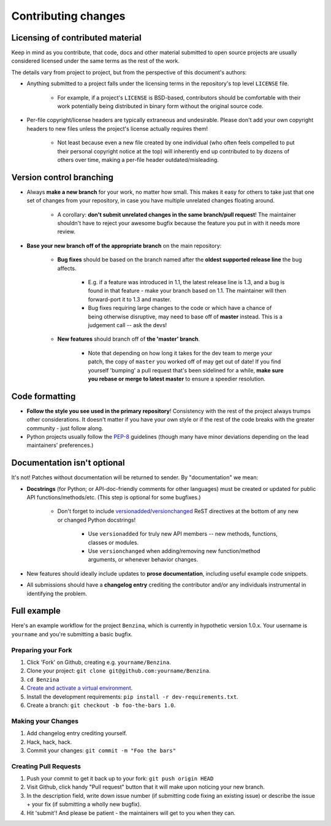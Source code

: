 Contributing changes
====================

Licensing of contributed material
---------------------------------

Keep in mind as you contribute, that code, docs and other material submitted to
open source projects are usually considered licensed under the same terms
as the rest of the work.

The details vary from project to project, but from the perspective of this
document's authors:

- Anything submitted to a project falls under the licensing terms in the
  repository's top level ``LICENSE`` file.

    - For example, if a project's ``LICENSE`` is BSD-based, contributors should
      be comfortable with their work potentially being distributed in binary
      form without the original source code.

- Per-file copyright/license headers are typically extraneous and undesirable.
  Please don't add your own copyright headers to new files unless the project's
  license actually requires them!

    - Not least because even a new file created by one individual (who often
      feels compelled to put their personal copyright notice at the top) will
      inherently end up contributed to by dozens of others over time, making a
      per-file header outdated/misleading.

Version control branching
-------------------------

* Always **make a new branch** for your work, no matter how small. This makes
  it easy for others to take just that one set of changes from your repository,
  in case you have multiple unrelated changes floating around.

    * A corollary: **don't submit unrelated changes in the same branch/pull
      request**! The maintainer shouldn't have to reject your awesome bugfix
      because the feature you put in with it needs more review.

* **Base your new branch off of the appropriate branch** on the main
  repository:

    * **Bug fixes** should be based on the branch named after the **oldest
      supported release line** the bug affects.

        * E.g. if a feature was introduced in 1.1, the latest release line is
          1.3, and a bug is found in that feature - make your branch based on
          1.1.  The maintainer will then forward-port it to 1.3 and master.
        * Bug fixes requiring large changes to the code or which have a chance
          of being otherwise disruptive, may need to base off of **master**
          instead. This is a judgement call -- ask the devs!

    * **New features** should branch off of **the 'master' branch**.

        * Note that depending on how long it takes for the dev team to merge
          your patch, the copy of ``master`` you worked off of may get out of
          date! If you find yourself 'bumping' a pull request that's been
          sidelined for a while, **make sure you rebase or merge to latest
          master** to ensure a speedier resolution.

Code formatting
---------------

* **Follow the style you see used in the primary repository**! Consistency with
  the rest of the project always trumps other considerations. It doesn't matter
  if you have your own style or if the rest of the code breaks with the greater
  community - just follow along.
* Python projects usually follow the `PEP-8
  <http://www.python.org/dev/peps/pep-0008/>`_ guidelines (though many have
  minor deviations depending on the lead maintainers' preferences.)

Documentation isn't optional
----------------------------

It's not! Patches without documentation will be returned to sender.  By
"documentation" we mean:

* **Docstrings** (for Python; or API-doc-friendly comments for other languages)
  must be created or updated for public API functions/methods/etc. (This step
  is optional for some bugfixes.)

    * Don't forget to include `versionadded
      <http://sphinx-doc.org/markup/para.html#directive-versionadded>`_/`versionchanged
      <http://sphinx-doc.org/markup/para.html#directive-versionchanged>`_ ReST
      directives at the bottom of any new or changed Python docstrings!

        * Use ``versionadded`` for truly new API members -- new methods,
          functions, classes or modules.
        * Use ``versionchanged`` when adding/removing new function/method
          arguments, or whenever behavior changes.

* New features should ideally include updates to **prose documentation**,
  including useful example code snippets.
* All submissions should have a **changelog entry** crediting the contributor
  and/or any individuals instrumental in identifying the problem.

Full example
------------

Here's an example workflow for the project ``Benzina``, which
is currently in hypothetic version 1.0.x. Your username is ``yourname`` and you're
submitting a basic bugfix.

Preparing your Fork
^^^^^^^^^^^^^^^^^^^

1. Click 'Fork' on Github, creating e.g. ``yourname/Benzina``.
2. Clone your project: ``git clone git@github.com:yourname/Benzina``.
3. ``cd Benzina``
4. `Create and activate a virtual environment <https://packaging.python.org/tutorials/installing-packages/#creating-virtual-environments>`_.
5. Install the development requirements: ``pip install -r dev-requirements.txt``.
6. Create a branch: ``git checkout -b foo-the-bars 1.0``.

Making your Changes
^^^^^^^^^^^^^^^^^^^

1. Add changelog entry crediting yourself.
2. Hack, hack, hack.
3. Commit your changes: ``git commit -m "Foo the bars"``

Creating Pull Requests
^^^^^^^^^^^^^^^^^^^^^^

1. Push your commit to get it back up to your fork: ``git push origin HEAD``
2. Visit Github, click handy "Pull request" button that it will make upon
   noticing your new branch.
3. In the description field, write down issue number (if submitting code fixing
   an existing issue) or describe the issue + your fix (if submitting a wholly
   new bugfix).
4. Hit 'submit'! And please be patient - the maintainers will get to you when
   they can.
